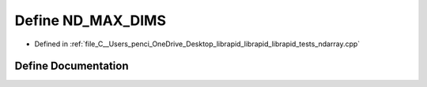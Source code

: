 .. _exhale_define_ndarray_8cpp_1a88bd4d96ac6497aaba30dc414434384e:

Define ND_MAX_DIMS
==================

- Defined in :ref:`file_C__Users_penci_OneDrive_Desktop_librapid_librapid_librapid_tests_ndarray.cpp`


Define Documentation
--------------------


.. doxygendefine:: ND_MAX_DIMS
